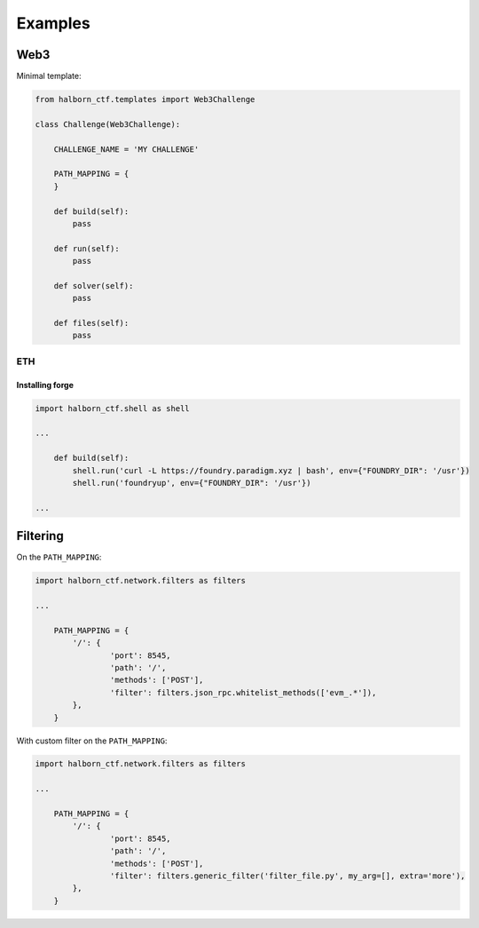 .. _examples:

=========
Examples
=========

Web3
======================

Minimal template:

.. code::

    from halborn_ctf.templates import Web3Challenge

    class Challenge(Web3Challenge):

        CHALLENGE_NAME = 'MY CHALLENGE'

        PATH_MAPPING = {
        }

        def build(self):
            pass

        def run(self):
            pass

        def solver(self):
            pass

        def files(self):
            pass


ETH
----------------------


Installing forge
^^^^^^^^^^^^^^^^

.. code::

    import halborn_ctf.shell as shell

    ...

        def build(self):
            shell.run('curl -L https://foundry.paradigm.xyz | bash', env={"FOUNDRY_DIR": '/usr'})
            shell.run('foundryup', env={"FOUNDRY_DIR": '/usr'})

    ...


Filtering
======================

On the ``PATH_MAPPING``:


.. code::

    import halborn_ctf.network.filters as filters

    ...

        PATH_MAPPING = {
            '/': {
                    'port': 8545,
                    'path': '/',
                    'methods': ['POST'],
                    'filter': filters.json_rpc.whitelist_methods(['evm_.*']),
            },
        }

With custom filter on the ``PATH_MAPPING``:

.. code::

    import halborn_ctf.network.filters as filters

    ...

        PATH_MAPPING = {
            '/': {
                    'port': 8545,
                    'path': '/',
                    'methods': ['POST'],
                    'filter': filters.generic_filter('filter_file.py', my_arg=[], extra='more'),
            },
        }